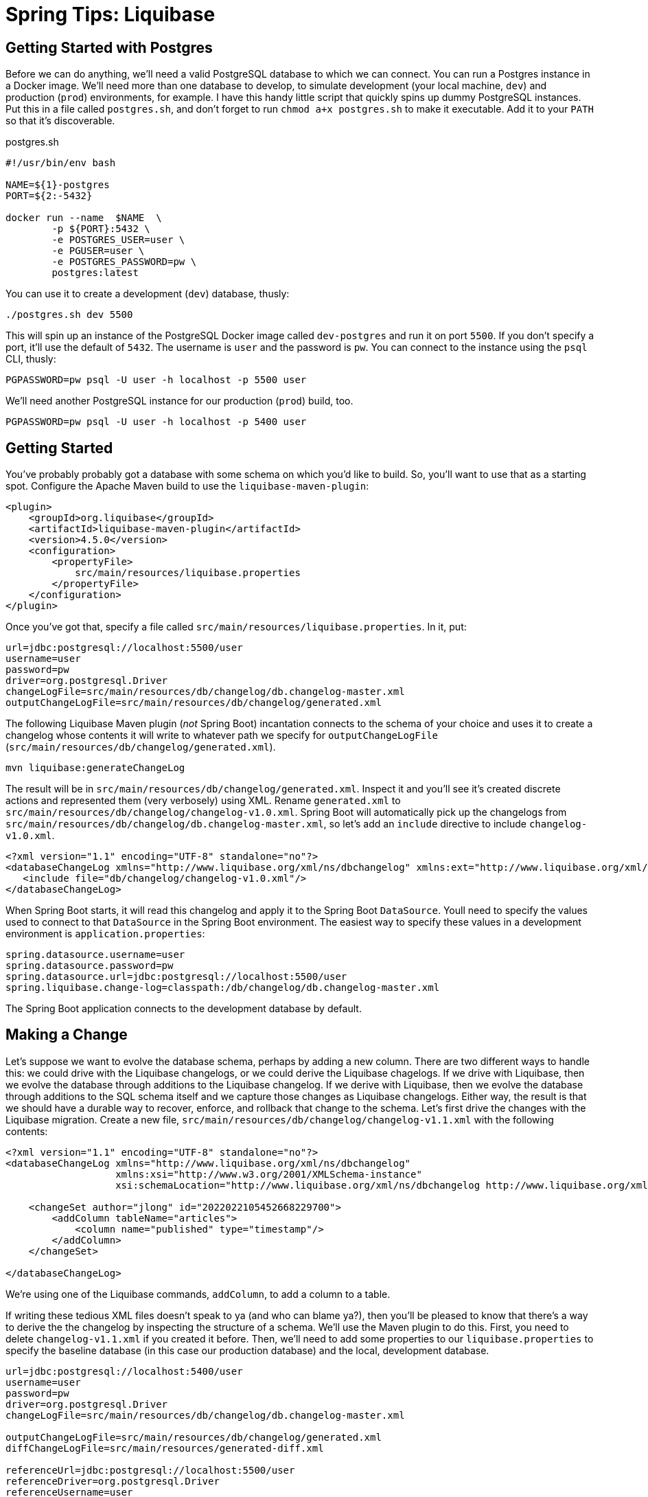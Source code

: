 = Spring Tips: Liquibase

== Getting Started with Postgres

Before we can do anything, we'll need a valid PostgreSQL database to which we can connect.
You can run a Postgres instance in a Docker image. We'll need more than one database to develop, to simulate
development (your local machine, `dev`) and production (`prod`) environments, for example. I have this handy little script that quickly spins up dummy PostgreSQL instances. Put this in a file called `postgres.sh`, and don't forget to run `chmod a+x postgres.sh` to make it executable. Add it to your `PATH` so that it's discoverable.

.postgres.sh
[source,shell,indent=0]
----
#!/usr/bin/env bash

NAME=${1}-postgres
PORT=${2:-5432}

docker run --name  $NAME  \
	-p ${PORT}:5432 \
	-e POSTGRES_USER=user \
	-e PGUSER=user \
	-e POSTGRES_PASSWORD=pw \
	postgres:latest

----

You can use it to create a development (`dev`) database, thusly:

[source,shell,indent=0]
----
./postgres.sh dev 5500
----

This will spin up an instance of the PostgreSQL Docker image called `dev-postgres` and run it on port `5500`. If you don't specify a port, it'll use the default of `5432`. The username is `user` and the password is `pw`. You can connect to the instance using the `psql` CLI, thusly:

[source,indent=0,shell]
----
PGPASSWORD=pw psql -U user -h localhost -p 5500 user
----

We'll need another PostgreSQL instance for our production (`prod`) build, too.

[source,indent=0,shell]
----
PGPASSWORD=pw psql -U user -h localhost -p 5400 user
----

== Getting Started

You've probably probably got a database with some schema on which you'd like to build.  So, you'll want to use that as a starting spot. Configure the Apache Maven build to use the `liquibase-maven-plugin`:

[source,indent=0,xml]
----
<plugin>
    <groupId>org.liquibase</groupId>
    <artifactId>liquibase-maven-plugin</artifactId>
    <version>4.5.0</version>
    <configuration>
        <propertyFile>
            src/main/resources/liquibase.properties
        </propertyFile>
    </configuration>
</plugin>
----

Once you've got that, specify a file called `src/main/resources/liquibase.properties`. In it, put:

[source,indent=0,properties]
----
url=jdbc:postgresql://localhost:5500/user
username=user
password=pw
driver=org.postgresql.Driver
changeLogFile=src/main/resources/db/changelog/db.changelog-master.xml
outputChangeLogFile=src/main/resources/db/changelog/generated.xml
----


The following Liquibase Maven plugin (_not_ Spring Boot) incantation connects to the schema of your choice and uses it to create a changelog whose contents it will write to whatever path we specify for `outputChangeLogFile` (`src/main/resources/db/changelog/generated.xml`).

[source,shell]
----
mvn liquibase:generateChangeLog
----

The result will be in `src/main/resources/db/changelog/generated.xml`. Inspect it and you'll see it's created discrete actions and represented them (very verbosely) using XML. Rename
`generated.xml` to `src/main/resources/db/changelog/changelog-v1.0.xml`. Spring Boot will automatically pick up the changelogs from `src/main/resources/db/changelog/db.changelog-master.xml`, so let's add an `include` directive to include `changelog-v1.0.xml`.

[source,xml,indent=0]
----
<?xml version="1.1" encoding="UTF-8" standalone="no"?>
<databaseChangeLog xmlns="http://www.liquibase.org/xml/ns/dbchangelog" xmlns:ext="http://www.liquibase.org/xml/ns/dbchangelog-ext" xmlns:pro="http://www.liquibase.org/xml/ns/pro" xmlns:xsi="http://www.w3.org/2001/XMLSchema-instance" xsi:schemaLocation="http://www.liquibase.org/xml/ns/dbchangelog-ext http://www.liquibase.org/xml/ns/dbchangelog/dbchangelog-ext.xsd http://www.liquibase.org/xml/ns/pro http://www.liquibase.org/xml/ns/pro/liquibase-pro-4.1.xsd http://www.liquibase.org/xml/ns/dbchangelog http://www.liquibase.org/xml/ns/dbchangelog/dbchangelog-4.1.xsd">
   <include file="db/changelog/changelog-v1.0.xml"/>
</databaseChangeLog>
----

When Spring Boot starts, it will read this changelog and apply it to the Spring Boot `DataSource`. Youll need to specify the values used to connect to that `DataSource` in the Spring Boot environment. The easiest way to specify these values in a development environment is  `application.properties`:


[source,indent=0,properties]
----
spring.datasource.username=user
spring.datasource.password=pw
spring.datasource.url=jdbc:postgresql://localhost:5500/user
spring.liquibase.change-log=classpath:/db/changelog/db.changelog-master.xml
----


The Spring Boot application connects to the development database by default.




== Making a Change

Let's suppose we want to evolve the database schema, perhaps by adding a new column. There are two different ways to handle this: we could drive with the Liquibase changelogs, or we could derive the Liquibase chagelogs.  If we drive with Liquibase, then we evolve the database through additions to the Liquibase changelog. If we derive with Liquibase, then we evolve the database through additions to the SQL schema itself and we capture those changes as Liquibase changelogs. Either way, the result is that we should have a durable way to recover, enforce, and rollback that change to the schema. Let's first drive the changes with the Liquibase migration. Create a new file, `src/main/resources/db/changelog/changelog-v1.1.xml` with the following contents:


[source,xml,indent=0]
----
<?xml version="1.1" encoding="UTF-8" standalone="no"?>
<databaseChangeLog xmlns="http://www.liquibase.org/xml/ns/dbchangelog"
                   xmlns:xsi="http://www.w3.org/2001/XMLSchema-instance"
                   xsi:schemaLocation="http://www.liquibase.org/xml/ns/dbchangelog http://www.liquibase.org/xml/ns/dbchangelog/dbchangelog-4.1.xsd">

    <changeSet author="jlong" id="2022022105452668229700">
        <addColumn tableName="articles">
            <column name="published" type="timestamp"/>
        </addColumn>
    </changeSet>

</databaseChangeLog>
----


We're using one of the Liquibase commands, `addColumn`, to add a column to a table.


If writing these tedious XML files doesn't speak to ya (and who can blame ya?), then you'll be pleased to know that there's a way to derive the the changelog by inspecting the structure of a schema. We'll use the Maven plugin to do this. First, you need to delete `changelog-v1.1.xml` if you created it before. Then, we'll need to add some properties to our `liquibase.properties` to specify the baseline database (in this case our production database)  and the local, development database.

[source,indent=0,properties]
----
url=jdbc:postgresql://localhost:5400/user
username=user
password=pw
driver=org.postgresql.Driver
changeLogFile=src/main/resources/db/changelog/db.changelog-master.xml

outputChangeLogFile=src/main/resources/db/changelog/generated.xml
diffChangeLogFile=src/main/resources/generated-diff.xml

referenceUrl=jdbc:postgresql://localhost:5500/user
referenceDriver=org.postgresql.Driver
referenceUsername=user
referencePassword=pw
----

Here, we've specified the original database (which is the baseline) and the updated database. Let's use the Maven plugin to capture the delta between those schema:

[source,indent=0,shell]
----
mvn liquibase:diff
----

Liquibase writes out a change log in whatever path you've specified for `diffChangeLogFile`. Inspect the file and you'll see its virtually the same as  (but not indentical to) the changeset we wrote out by hand earlier. Rename the file to `src/main/resources/db/changelog/changelog-v1.2.xml`. Update `db.changelog-master.xml` to _not_ include `changelog-v1.1.xml` but to include both `changelog-v1.0.xml` and `changelog-v1.2.xml`.


Now, the next time you run the Spring Boot application, Liquibase will attempt to teach that database all the new changes. When you next deploy your application to production, you'll have captured all the database migrations and they'll be applied automatically.




== Rolling Back

In the last example, we added a new column in an `addColumn` changeset. What happens if we want to back out of some changes to the schema. What if something's gone wrong and it won't work and we just need to know if our application has any hope of successfully running in production in again? We can always use Liquibase to _rollback_ changes made to the database schema. There are a number of ways to carve out which changelogs to look at an dundo, but the easiest is to simply rollback the last changelog.

[source,shell,indent=0]
----
mvn liquibase:rollback -Dliquibase.rollbackCount=1
----

The `rollbackCount` number is arbitrary. I've chosen to simply rollback the very latest and last changleog.






== Initializing a Bean Only After the Application's `DataSource` Has Been Initialized

You may have work that you want to execute after the Spring Boot application has started up and _after_ the Liquibase
database migration has finished. Annotate the bean with `@DependsOnDatabaseInitialization`, like this:

[source,java,indent=0]
----
    @Bean
    @DependsOnDatabaseInitialization
    ApplicationRunner runner(ArticleService service) {
        return args -> service.findAll().forEach(System.out::println);
    }
----

